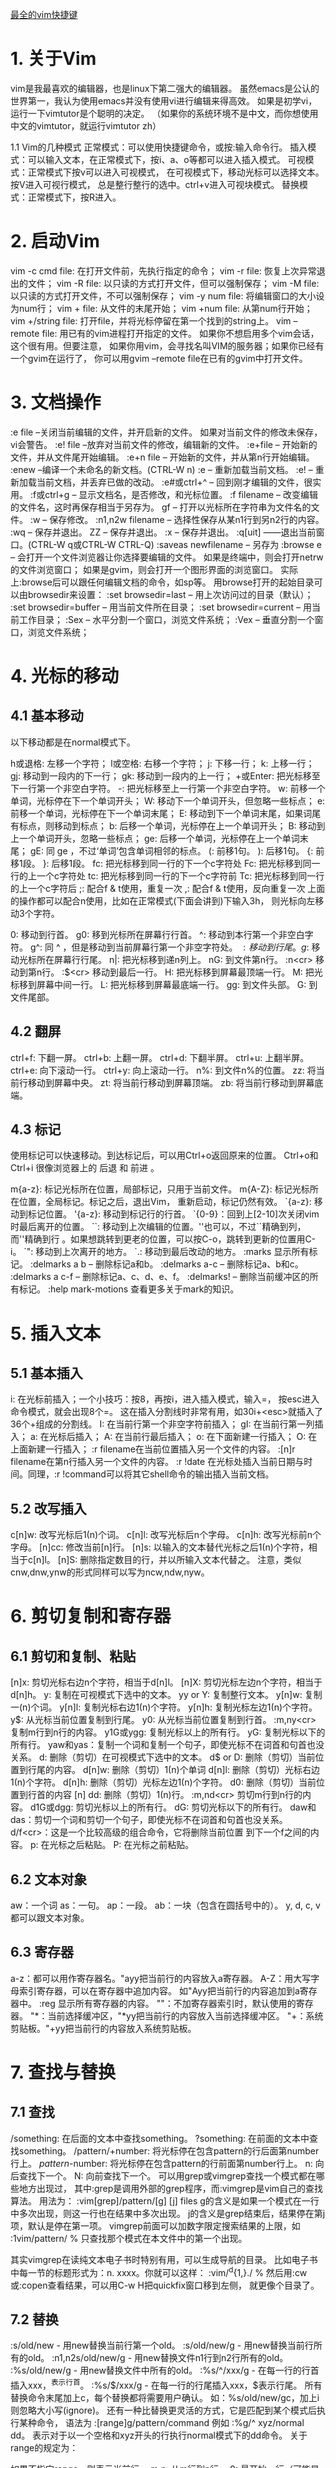 [[http://blog.csdn.net/donahue_ldz/article/details/17139361][最全的vim快捷键]]

* 1. 关于Vim
vim是我最喜欢的编辑器，也是linux下第二强大的编辑器。 虽然emacs是公认的世界第一，我认为使用emacs并没有使用vi进行编辑来得高效。 如果是初学vi，运行一下vimtutor是个聪明的决定。 （如果你的系统环境不是中文，而你想使用中文的vimtutor，就运行vimtutor zh）

1.1 Vim的几种模式
正常模式：可以使用快捷键命令，或按:输入命令行。
插入模式：可以输入文本，在正常模式下，按i、a、o等都可以进入插入模式。
可视模式：正常模式下按v可以进入可视模式， 在可视模式下，移动光标可以选择文本。按V进入可视行模式， 总是整行整行的选中。ctrl+v进入可视块模式。
替换模式：正常模式下，按R进入。
* 2. 启动Vim
vim -c cmd file: 在打开文件前，先执行指定的命令；
vim -r file: 恢复上次异常退出的文件；
vim -R file: 以只读的方式打开文件，但可以强制保存；
vim -M file: 以只读的方式打开文件，不可以强制保存；
vim -y num file: 将编辑窗口的大小设为num行；
vim + file: 从文件的末尾开始；
vim +num file: 从第num行开始；
vim +/string file: 打开file，并将光标停留在第一个找到的string上。
vim --remote file: 用已有的vim进程打开指定的文件。 如果你不想启用多个vim会话，这个很有用。但要注意， 如果你用vim，会寻找名叫VIM的服务器；如果你已经有一个gvim在运行了， 你可以用gvim --remote file在已有的gvim中打开文件。
* 3. 文档操作
:e file --关闭当前编辑的文件，并开启新的文件。 如果对当前文件的修改未保存，vi会警告。
:e! file --放弃对当前文件的修改，编辑新的文件。
:e+file -- 开始新的文件，并从文件尾开始编辑。
:e+n file -- 开始新的文件，并从第n行开始编辑。
:enew --编译一个未命名的新文档。(CTRL-W n)
:e -- 重新加载当前文档。
:e! -- 重新加载当前文档，并丢弃已做的改动。
:e#或ctrl+^ -- 回到刚才编辑的文件，很实用。
:f或ctrl+g -- 显示文档名，是否修改，和光标位置。
:f filename -- 改变编辑的文件名，这时再保存相当于另存为。
gf -- 打开以光标所在字符串为文件名的文件。
:w -- 保存修改。
:n1,n2w filename -- 选择性保存从某n1行到另n2行的内容。
:wq -- 保存并退出。
ZZ -- 保存并退出。
:x -- 保存并退出。
:q[uit] ——退出当前窗口。(CTRL-W q或CTRL-W CTRL-Q)
:saveas newfilename -- 另存为
:browse e -- 会打开一个文件浏览器让你选择要编辑的文件。 如果是终端中，则会打开netrw的文件浏览窗口； 如果是gvim，则会打开一个图形界面的浏览窗口。 实际上:browse后可以跟任何编辑文档的命令，如sp等。 用browse打开的起始目录可以由browsedir来设置：
:set browsedir=last -- 用上次访问过的目录（默认）；
:set browsedir=buffer -- 用当前文件所在目录；
:set browsedir=current -- 用当前工作目录；
:Sex -- 水平分割一个窗口，浏览文件系统；
:Vex -- 垂直分割一个窗口，浏览文件系统；
* 4. 光标的移动
** 4.1 基本移动
以下移动都是在normal模式下。

h或退格: 左移一个字符；
l或空格: 右移一个字符；
j: 下移一行；
k: 上移一行；
gj: 移动到一段内的下一行；
gk: 移动到一段内的上一行；
+或Enter: 把光标移至下一行第一个非空白字符。
-: 把光标移至上一行第一个非空白字符。
w: 前移一个单词，光标停在下一个单词开头；
W: 移动下一个单词开头，但忽略一些标点；
e: 前移一个单词，光标停在下一个单词末尾；
E: 移动到下一个单词末尾，如果词尾有标点，则移动到标点；
b: 后移一个单词，光标停在上一个单词开头；
B: 移动到上一个单词开头，忽略一些标点；
ge: 后移一个单词，光标停在上一个单词末尾；
gE: 同 ge ，不过‘单词’包含单词相邻的标点。
(: 前移1句。
): 后移1句。
{: 前移1段。
}: 后移1段。
fc: 把光标移到同一行的下一个c字符处
Fc: 把光标移到同一行的上一个c字符处
tc: 把光标移到同一行的下一个c字符前
Tc: 把光标移到同一行的上一个c字符后
;: 配合f & t使用，重复一次
,: 配合f & t使用，反向重复一次
上面的操作都可以配合n使用，比如在正常模式(下面会讲到)下输入3h， 则光标向左移动3个字符。

0: 移动到行首。
g0: 移到光标所在屏幕行行首。
^: 移动到本行第一个非空白字符。
g^: 同 ^ ，但是移动到当前屏幕行第一个非空字符处。
$: 移动到行尾。
g$: 移动光标所在屏幕行行尾。
n|: 把光标移到递n列上。
nG: 到文件第n行。
:n<cr> 移动到第n行。
:$<cr> 移动到最后一行。
H: 把光标移到屏幕最顶端一行。
M: 把光标移到屏幕中间一行。
L: 把光标移到屏幕最底端一行。
gg: 到文件头部。
G: 到文件尾部。
** 4.2 翻屏
ctrl+f: 下翻一屏。
ctrl+b: 上翻一屏。
ctrl+d: 下翻半屏。
ctrl+u: 上翻半屏。
ctrl+e: 向下滚动一行。
ctrl+y: 向上滚动一行。
n%: 到文件n%的位置。
zz: 将当前行移动到屏幕中央。
zt: 将当前行移动到屏幕顶端。
zb: 将当前行移动到屏幕底端。
** 4.3 标记
使用标记可以快速移动。到达标记后，可以用Ctrl+o返回原来的位置。 Ctrl+o和Ctrl+i 很像浏览器上的 后退 和 前进 。

m{a-z}: 标记光标所在位置，局部标记，只用于当前文件。
m{A-Z}: 标记光标所在位置，全局标记。标记之后，退出Vim， 重新启动，标记仍然有效。
`{a-z}: 移动到标记位置。
'{a-z}: 移动到标记行的行首。
`{0-9}：回到上[2-10]次关闭vim时最后离开的位置。
``: 移动到上次编辑的位置。''也可以，不过``精确到列，而''精确到行 。如果想跳转到更老的位置，可以按C-o，跳转到更新的位置用C-i。
`": 移动到上次离开的地方。
`.: 移动到最后改动的地方。
:marks 显示所有标记。
:delmarks a b -- 删除标记a和b。
:delmarks a-c -- 删除标记a、b和c。
:delmarks a c-f -- 删除标记a、c、d、e、f。
:delmarks! -- 删除当前缓冲区的所有标记。
:help mark-motions 查看更多关于mark的知识。
* 5. 插入文本
** 5.1 基本插入
i: 在光标前插入；一个小技巧：按8，再按i，进入插入模式，输入=， 按esc进入命令模式，就会出现8个=。 这在插入分割线时非常有用，如30i+<esc>就插入了36个+组成的分割线。
I: 在当前行第一个非空字符前插入；
gI: 在当前行第一列插入；
a: 在光标后插入；
A: 在当前行最后插入；
o: 在下面新建一行插入；
O: 在上面新建一行插入；
:r filename在当前位置插入另一个文件的内容。
:[n]r filename在第n行插入另一个文件的内容。
:r !date 在光标处插入当前日期与时间。同理，:r !command可以将其它shell命令的输出插入当前文档。
** 5.2 改写插入
c[n]w: 改写光标后1(n)个词。
c[n]l: 改写光标后n个字母。
c[n]h: 改写光标前n个字母。
[n]cc: 修改当前[n]行。
[n]s: 以输入的文本替代光标之后1(n)个字符，相当于c[n]l。
[n]S: 删除指定数目的行，并以所输入文本代替之。
注意，类似cnw,dnw,ynw的形式同样可以写为ncw,ndw,nyw。

* 6. 剪切复制和寄存器
** 6.1 剪切和复制、粘贴
[n]x: 剪切光标右边n个字符，相当于d[n]l。
[n]X: 剪切光标左边n个字符，相当于d[n]h。
y: 复制在可视模式下选中的文本。
yy or Y: 复制整行文本。
y[n]w: 复制一(n)个词。
y[n]l: 复制光标右边1(n)个字符。
y[n]h: 复制光标左边1(n)个字符。
y$: 从光标当前位置复制到行尾。
y0: 从光标当前位置复制到行首。
:m,ny<cr> 复制m行到n行的内容。
y1G或ygg: 复制光标以上的所有行。
yG: 复制光标以下的所有行。
yaw和yas：复制一个词和复制一个句子，即使光标不在词首和句首也没关系。
d: 删除（剪切）在可视模式下选中的文本。
d$ or D: 删除（剪切）当前位置到行尾的内容。
d[n]w: 删除（剪切）1(n)个单词
d[n]l: 删除（剪切）光标右边1(n)个字符。
d[n]h: 删除（剪切）光标左边1(n)个字符。
d0: 删除（剪切）当前位置到行首的内容
[n] dd: 删除（剪切）1(n)行。
:m,nd<cr> 剪切m行到n行的内容。
d1G或dgg: 剪切光标以上的所有行。
dG: 剪切光标以下的所有行。
daw和das：剪切一个词和剪切一个句子，即使光标不在词首和句首也没关系。
d/f<cr>：这是一个比较高级的组合命令，它将删除当前位置 到下一个f之间的内容。
p: 在光标之后粘贴。
P: 在光标之前粘贴。
** 6.2 文本对象
aw：一个词
as：一句。
ap：一段。
ab：一块（包含在圆括号中的）。
y, d, c, v都可以跟文本对象。
** 6.3 寄存器
a-z：都可以用作寄存器名。"ayy把当前行的内容放入a寄存器。
A-Z：用大写字母索引寄存器，可以在寄存器中追加内容。 如"Ayy把当前行的内容追加到a寄存器中。
:reg 显示所有寄存器的内容。
""：不加寄存器索引时，默认使用的寄存器。
"*：当前选择缓冲区，"*yy把当前行的内容放入当前选择缓冲区。
"+：系统剪贴板。"+yy把当前行的内容放入系统剪贴板。
* 7. 查找与替换
** 7.1 查找
/something: 在后面的文本中查找something。
?something: 在前面的文本中查找something。
/pattern/+number: 将光标停在包含pattern的行后面第number行上。
/pattern/-number: 将光标停在包含pattern的行前面第number行上。
n: 向后查找下一个。
N: 向前查找下一个。
可以用grep或vimgrep查找一个模式都在哪些地方出现过，
其中:grep是调用外部的grep程序，而:vimgrep是vim自己的查找算法。
用法为： :vim[grep]/pattern/[g] [j] files
g的含义是如果一个模式在一行中多次出现，则这一行也在结果中多次出现。
j的含义是grep结束后，结果停在第j项，默认是停在第一项。
vimgrep前面可以加数字限定搜索结果的上限，如
:1vim/pattern/ % 只查找那个模式在本文件中的第一个出现。

其实vimgrep在读纯文本电子书时特别有用，可以生成导航的目录。
比如电子书中每一节的标题形式为：n. xxxx。你就可以这样：
:vim/^d{1,}./ %
然后用:cw或:copen查看结果，可以用C-w H把quickfix窗口移到左侧，
就更像个目录了。
** 7.2 替换
:s/old/new - 用new替换当前行第一个old。
:s/old/new/g - 用new替换当前行所有的old。
:n1,n2s/old/new/g - 用new替换文件n1行到n2行所有的old。
:%s/old/new/g - 用new替换文件中所有的old。
:%s/^/xxx/g - 在每一行的行首插入xxx，^表示行首。
:%s/$/xxx/g - 在每一行的行尾插入xxx，$表示行尾。
所有替换命令末尾加上c，每个替换都将需要用户确认。 如：%s/old/new/gc，加上i则忽略大小写(ignore)。
还有一种比替换更灵活的方式，它是匹配到某个模式后执行某种命令，
语法为 :[range]g/pattern/command
例如 :%g/^ xyz/normal dd。
表示对于以一个空格和xyz开头的行执行normal模式下的dd命令。
关于range的规定为：

如果不指定range，则表示当前行。
m,n: 从m行到n行。
0: 最开始一行（可能是这样）。
$: 最后一行
.: 当前行
%: 所有行
** 7.3 正则表达式
高级的查找替换就要用到正则表达式。

\d: 表示十进制数（我猜的）
\s: 表示空格
\S: 非空字符
\a: 英文字母
\|: 表示 或
\.: 表示.
{m,n}: 表示m到n个字符。这要和 \s与\a等连用，如 \a\{m,n} 表示m 到n个英文字母。
{m,}: 表示m到无限多个字符。
**: 当前目录下的所有子目录。
:help pattern得到更多帮助。

* 8. 排版
** 8.1 基本排版
<< 向左缩进一个shiftwidth
>> 向右缩进一个shiftwidth
:ce(nter) 本行文字居中
:le(ft) 本行文字靠左
:ri(ght) 本行文字靠右
gq 对选中的文字重排，即对过长的文字进行断行
gqq 重排当前行
gqnq 重排n行
gqap 重排当前段
gqnap 重排n段
gqnj 重排当前行和下面n行
gqQ 重排当前段对文章末尾
J 拼接当前行和下一行
gJ 同 J ，不过合并后不留空格。
** 8.2 拼写检查
:set spell－开启拼写检查功能
:set nospell－关闭拼写检查功能
]s－移到下一个拼写错误的单词
[s－作用与上一命令类似，但它是从相反方向进行搜索
z=－显示一个有关拼写错误单词的列表，可从中选择
zg－告诉拼写检查器该单词是拼写正确的
zw－与上一命令相反，告诉拼写检查器该单词是拼写错误的
** 8.3 统计字数
g ^g可以统计文档字符数，行数。 将光标放在最后一个字符上，用字符数减去行数可以粗略统计中文文档的字数。 以上对 Mac 或 Unix 的文件格式适用。 如果是 Windows 文件格式（即换行符有两个字节），字数的统计方法为： 字符数 - 行数 * 2。

* 9. 编辑多个文件
** 9.1 一次编辑多个文件
我们可以一次打开多个文件，如

vi a.txt b.txt c.txt
使用:next(:n)编辑下一个文件。
:2n 编辑下2个文件。
使用:previous或:N编辑上一个文件。
使用:wnext，保存当前文件，并编辑下一个文件。
使用:wprevious，保存当前文件，并编辑上一个文件。
使用:args 显示文件列表。
:n filenames或:args filenames 指定新的文件列表。
vi -o filenames 在水平分割的多个窗口中编辑多个文件。
vi -O filenames 在垂直分割的多个窗口中编辑多个文件。
** 9.2 多标签编辑
vim -p files: 打开多个文件，每个文件占用一个标签页。
:tabe, tabnew -- 如果加文件名，就在新的标签中打开这个文件， 否则打开一个空缓冲区。
^w gf -- 在新的标签页里打开光标下路径指定的文件。
:tabn -- 切换到下一个标签。Control + PageDown，也可以。
:tabp -- 切换到上一个标签。Control + PageUp，也可以。
[n] gt -- 切换到下一个标签。如果前面加了 n ， 就切换到第n个标签。第一个标签的序号就是1。
:tab split -- 将当前缓冲区的内容在新页签中打开。
:tabc[lose] -- 关闭当前的标签页。
:tabo[nly] -- 关闭其它的标签页。
:tabs -- 列出所有的标签页和它们包含的窗口。
:tabm[ove] [N] -- 移动标签页，移动到第N个标签页之后。 如 tabm 0 当前标签页，就会变成第一个标签页。
** 9.3 缓冲区
:buffers或:ls或:files 显示缓冲区列表。
ctrl+^：在最近两个缓冲区间切换。
:bn -- 下一个缓冲区。
:bp -- 上一个缓冲区。
:bl -- 最后一个缓冲区。
:b[n]或:[n]b -- 切换到第n个缓冲区。
:nbw(ipeout) -- 彻底删除第n个缓冲区。
:nbd(elete) -- 删除第n个缓冲区，并未真正删除，还在unlisted列表中。
:ba[ll] -- 把所有的缓冲区在当前页中打开，每个缓冲区占一个窗口。
* 10. 分屏编辑
vim -o file1 file2:水平分割窗口，同时打开file1和file2
vim -O file1 file2:垂直分割窗口，同时打开file1和file2
** 10.1 水平分割
:split(:sp) -- 把当前窗水平分割成两个窗口。(CTRL-W s 或 CTRL-W CTRL-S) 注意如果在终端下，CTRL-S可能会冻结终端，请按CTRL-Q继续。
:split filename -- 水平分割窗口，并在新窗口中显示另一个文件。
:nsplit(:nsp) -- 水平分割出一个n行高的窗口。
:[N]new -- 水平分割出一个N行高的窗口，并编辑一个新文件。 (CTRL-W n或 CTRL-W CTRL-N)
ctrl+w f --水平分割出一个窗口，并在新窗口打开名称为光标所在词的文件 。
C-w C-^ -- 水平分割一个窗口，打开刚才编辑的文件。
** 10.2 垂直分割
:vsplit(:vsp) -- 把当前窗口分割成水平分布的两个窗口。 (CTRL-W v或CTRL CTRL-V)
:[N]vne[w] -- 垂直分割出一个新窗口。
:vertical 水平分割的命令： 相应的垂直分割。
** 10.3 关闭子窗口
:qall -- 关闭所有窗口，退出vim。
:wall -- 保存所有修改过的窗口。
:only -- 只保留当前窗口，关闭其它窗口。(CTRL-W o)
:close -- 关闭当前窗口，CTRL-W c能实现同样的功能。 (象 :q :x同样工作 )
** 10.4 调整窗口大小
ctrl+w + --当前窗口增高一行。也可以用n增高n行。
ctrl+w - --当前窗口减小一行。也可以用n减小n行。
ctrl+w _ --当前窗口扩展到尽可能的大。也可以用n设定行数。
:resize n -- 当前窗口n行高。
ctrl+w = -- 所有窗口同样高度。
n ctrl+w _ -- 当前窗口的高度设定为n行。
ctrl+w < --当前窗口减少一列。也可以用n减少n列。
ctrl+w > --当前窗口增宽一列。也可以用n增宽n列。
ctrl+w | --当前窗口尽可能的宽。也可以用n设定列数。
** 10.5 切换和移动窗口
如果支持鼠标，切换和调整子窗口的大小就简单了。

ctrl+w ctrl+w: 切换到下一个窗口。或者是ctrl+w w。
ctrl+w p: 切换到前一个窗口。
ctrl+w h(l,j,k):切换到左（右，下，上）的窗口。
ctrl+w t(b):切换到最上（下）面的窗口。<BR>
ctrl+w H(L,K,J): 将当前窗口移动到最左（右、上、下）面。
ctrl+w r：旋转窗口的位置。
ctrl+w T: 将当前的窗口移动到新的标签页上。
* 11. 快速编辑
** 11.1 改变大小写
~: 反转光标所在字符的大小写。
可视模式下的U或u：把选中的文本变为大写或小写。
gu(U)接范围（如$，或G），可以把从光标当前位置到指定位置之间字母全部 转换成小写或大写。如ggguG，就是把开头到最后一行之间的字母全部变为小 写。再如gu5j，把当前行和下面四行全部变成小写。
** 11.2 替换（normal模式）
r: 替换光标处的字符，同样支持汉字。
R: 进入替换模式，按esc回到正常模式。
** 11.3 撤消与重做（normal模式）
[n] u: 取消一(n)个改动。
:undo 5 -- 撤销5个改变。
:undolist -- 你的撤销历史。
ctrl + r: 重做最后的改动。
U: 取消当前行中所有的改动。
:earlier 4m -- 回到4分钟前
:later 55s -- 前进55秒
** 11.4 宏
. --重复上一个编辑动作
qa：开始录制宏a（键盘操作记录）
q：停止录制
@a：播放宏a
* 12. 编辑特殊文件
** 12.1 文件加解密
vim -x file: 开始编辑一个加密的文件。
:X -- 为当前文件设置密码。
:set key= -- 去除文件的密码。
这里是 滇狐总结的比较高级的vi技巧。
** 12.2 文件的编码
:e ++enc=utf8 filename, 让vim用utf-8的编码打开这个文件。
:w ++enc=gbk，不管当前文件什么编码，把它转存成gbk编码。
:set fenc或:set fileencoding，查看当前文件的编码。
在vimrc中添加set fileencoding=ucs-bom,utf-8,cp936，vim会根据要打开的文件选择合适的编码。 注意：编码之间不要留空格。 cp936对应于gbk编码。 ucs-bom对应于windows下的文件格式。
让vim 正确处理文件格式和文件编码，有赖于 ~/.vimrc的正确配置
** 12.3 文件格式
大致有三种文件格式：unix, dos, mac. 三种格式的区别主要在于回车键的编码：dos 下是回车加换行，unix 下只有 换行符，mac 下只有回车符。

:e ++ff=dos filename, 让vim用dos格式打开这个文件。
:w ++ff=mac filename, 以mac格式存储这个文件。
:set ff，显示当前文件的格式。
在vimrc中添加set fileformats=unix,dos,mac，让vim自动识别文件格式。
* 13. 编程辅助
** 13.1 一些按键
gd: 跳转到局部变量的定义处；
gD: 跳转到全局变量的定义处，从当前文件开头开始搜索；
g;: 上一个修改过的地方；
g,: 下一个修改过的地方；
[[: 跳转到上一个函数块开始，需要有单独一行的{。
]]: 跳转到下一个函数块开始，需要有单独一行的{。
[]: 跳转到上一个函数块结束，需要有单独一行的}。
][: 跳转到下一个函数块结束，需要有单独一行的}。
[{: 跳转到当前块开始处；
]}: 跳转到当前块结束处；
[/: 跳转到当前注释块开始处；
]/: 跳转到当前注释块结束处；
%: 不仅能移动到匹配的(),{}或[]上，而且能在#if，#else， #endif之间跳跃。
下面的括号匹配对编程很实用的。

ci', di', yi'：修改、剪切或复制'之间的内容。
ca', da', ya'：修改、剪切或复制'之间的内容，包含'。
ci", di", yi"：修改、剪切或复制"之间的内容。
ca", da", ya"：修改、剪切或复制"之间的内容，包含"。
ci(, di(, yi(：修改、剪切或复制()之间的内容。
ca(, da(, ya(：修改、剪切或复制()之间的内容，包含()。
ci[, di[, yi[：修改、剪切或复制[]之间的内容。
ca[, da[, ya[：修改、剪切或复制[]之间的内容，包含[]。
ci{, di{, yi{：修改、剪切或复制{}之间的内容。
ca{, da{, ya{：修改、剪切或复制{}之间的内容，包含{}。
ci<, di<, yi<：修改、剪切或复制<>之间的内容。
ca<, da<, ya<：修改、剪切或复制<>之间的内容，包含<>。
** 13.2 ctags
ctags -R: 生成tag文件，-R表示也为子目录中的文件生成tags
:set tags=path/tags -- 告诉ctags使用哪个tag文件
:tag xyz -- 跳到xyz的定义处，或者将光标放在xyz上按C-]，返回用C-t
:stag xyz -- 用分割的窗口显示xyz的定义，或者C-w ]， 如果用C-w n ]，就会打开一个n行高的窗口
:ptag xyz -- 在预览窗口中打开xyz的定义，热键是C-w }。
:pclose -- 关闭预览窗口。热键是C-w z。
:pedit abc.h -- 在预览窗口中编辑abc.h
:psearch abc -- 搜索当前文件和当前文件include的文件，显示包含abc的行。
有时一个tag可能有多个匹配，如函数重载，一个函数名就会有多个匹配。 这种情况会先跳转到第一个匹配处。

:[n]tnext -- 下一[n]个匹配。
:[n]tprev -- 上一[n]个匹配。
:tfirst -- 第一个匹配
:tlast -- 最后一个匹配
:tselect tagname -- 打开选择列表
tab键补齐

:tag xyz<tab> -- 补齐以xyz开头的tag名，继续按tab键，会显示其他的。
:tag /xyz<tab> -- 会用名字中含有xyz的tag名补全。
** 13.3 cscope
cscope -Rbq: 生成cscope.out文件
:cs add /path/to/cscope.out /your/work/dir
:cs find c func -- 查找func在哪些地方被调用
:cw -- 打开quickfix窗口查看结果
** 13.4 gtags
Gtags综合了ctags和cscope的功能。 使用Gtags之前，你需要安装GNU Gtags。 然后在工程目录运行 gtags 。

:Gtags funcname 定位到 funcname 的定义处。
:Gtags -r funcname 查询 funcname被引用的地方。
:Gtags -s symbol 定位 symbol 出现的地方。
:Gtags -g string Goto string 出现的地方。 :Gtags -gi string 忽略大小写。
:Gtags -f filename 显示 filename 中的函数列表。 你可以用 :Gtags -f % 显示当前文件。
:Gtags -P pattern 显示路径中包含特定模式的文件。 如 :Gtags -P .h$ 显示所有头文件， :Gtags -P /vm/ 显示vm目录下的文件。
** 13.5 编译
vim提供了:make来编译程序，默认调用的是make， 如果你当前目录下有makefile，简单地:make即可。

如果你没有make程序，你可以通过配置makeprg选项来更改make调用的程序。 如果你只有一个abc.java文件，你可以这样设置：

set makeprg=javac\ abc.java
然后:make即可。如果程序有错，可以通过quickfix窗口查看错误。 不过如果要正确定位错误，需要设置好errorformat，让vim识别错误信息。 如：

:setl efm=%A%f:%l:\ %m,%-Z%p^,%-C%.%#
%f表示文件名，%l表示行号， %m表示错误信息，其它的还不能理解。 请参考 :help errorformat。
** 13.6 快速修改窗口
其实是quickfix插件提供的功能， 对编译调试程序非常有用 :)

:copen -- 打开快速修改窗口。
:cclose -- 关闭快速修改窗口。
快速修改窗口在make程序时非常有用，当make之后：

:cl -- 在快速修改窗口中列出错误。
:cn -- 定位到下一个错误。
:cp -- 定位到上一个错误。
:cr -- 定位到第一个错误。
** 13.7 自动补全
C-x C-s -- 拼写建议。
C-x C-v -- 补全vim选项和命令。
C-x C-l -- 整行补全。
C-x C-f -- 自动补全文件路径。弹出菜单后，按C-f循环选择，当然也可以按 C-n和C-p。
C-x C-p 和C-x C-n -- 用文档中出现过的单词补全当前的词。 直接按C-p和C-n也可以。
C-x C-o -- 编程时可以补全关键字和函数名啊。
C-x C-i -- 根据头文件内关键字补全。
C-x C-d -- 补全宏定义。
C-x C-n -- 按缓冲区中出现过的关键字补全。 直接按C-n或C-p即可。
当弹出补全菜单后：

C-p 向前切换成员；
C-n 向后切换成员；
C-e 退出下拉菜单，并退回到原来录入的文字；
C-y 退出下拉菜单，并接受当前选项。
** 13.8 多行缩进缩出
正常模式下，按两下>;光标所在行会缩进。
如果先按了n，再按两下>;，光标以下的n行会缩进。
对应的，按两下<;，光标所在行会缩出。
如果在编辑代码文件，可以用=进行调整。
在可视模式下，选择要调整的代码块，按=，代码会按书写规则缩排好。
或者n =，调整n行代码的缩排。
** 13.9 折叠
zf -- 创建折叠的命令，可以在一个可视区域上使用该命令；
zd -- 删除当前行的折叠；
zD -- 删除当前行的折叠；
zfap -- 折叠光标所在的段；
zo -- 打开折叠的文本；
zc -- 收起折叠；
za -- 打开/关闭当前折叠；
zr -- 打开嵌套的折行；
zm -- 收起嵌套的折行；
zR (zO) -- 打开所有折行；
zM (zC) -- 收起所有折行；
zj -- 跳到下一个折叠处；
zk -- 跳到上一个折叠处；
zi -- enable/disable fold;
* 14. 命令行
normal模式下按:进入命令行模式

** 14.1 命令行模式下的快捷键：
上下方向键：上一条或者下一条命令。如果已经输入了部分命令，则找上一 条或者下一条匹配的命令。
左右方向键：左/右移一个字符。
C-w： 向前删除一个单词。
C-h： 向前删除一个字符，等同于Backspace。
C-u： 从当前位置移动到命令行开头。
C-b： 移动到命令行开头。
C-e： 移动到命令行末尾。
Shift-Left： 左移一个单词。
Shift-Right： 右移一个单词。
@： 重复上一次的冒号命令。
q： 正常模式下，q然后按':'，打开命令行历史缓冲区， 可以像编辑文件一样编辑命令。
q/和q? 可以打开查找历史记录。

** 14.2 执行外部命令
:! cmd 执行外部命令。
:!! 执行上一次的外部命令。
:sh 调用shell，用exit返回vim。
:r !cmd 将命令的返回结果插入文件当前位置。
:m,nw !cmd 将文件的m行到n行之间的内容做为命令输入执行命令。
* 15. 其它
** 15.1 工作目录
:pwd 显示vim的工作目录。
:cd path 改变vim的工作目录。
:set autochdir 可以让vim 根据编辑的文件自动切换工作目录。
** 15.2 一些快捷键（收集中）
K: 打开光标所在词的manpage。
*: 向下搜索光标所在词。
g*: 同上，但部分符合即可。
#: 向上搜索光标所在词。
g#: 同上，但部分符合即可。
g C-g: 统计全文或统计部分的字数。
** 15.3 在线帮助
:h(elp)或F1 打开总的帮助。
:help user-manual 打开用户手册。
命令帮助的格式为：第一行指明怎么使用那个命令； 然后是缩进的一段解释这个命令的作用，然后是进一步的信息。
:helptags somepath 为somepath中的文档生成索引。
:helpgrep 可以搜索整个帮助文档，匹配的列表显示在quickfix窗口中。
Ctrl+] 跳转到tag主题，Ctrl+t 跳回。
:ver 显示版本信息。
** 15.4 一些小功能
简单计算器: 在插入模式下，输入C-r =，然后输入表达式，就能在 光标处得到计算结果。
